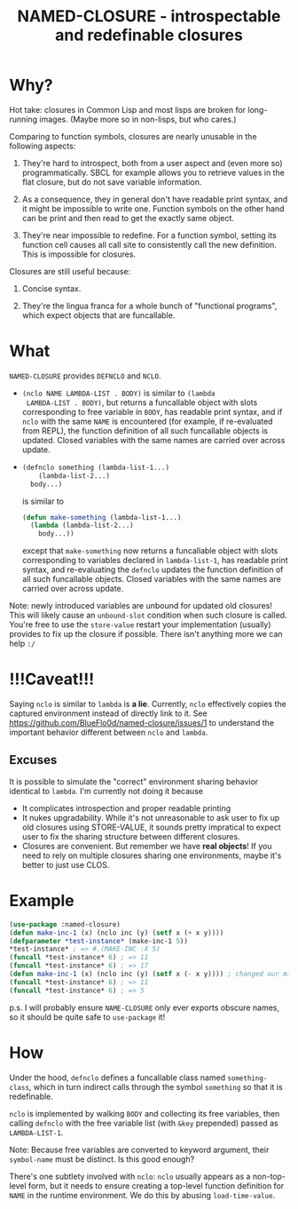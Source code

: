 #+TITLE: NAMED-CLOSURE - introspectable and redefinable closures
* Why?
  Hot take: closures in Common Lisp and most lisps are broken for
  long-running images. (Maybe more so in non-lisps, but who cares.)

  Comparing to function symbols, closures are nearly unusable in the
  following aspects:
  
  1. They're hard to introspect, both from a user aspect and (even
     more so) programmatically. SBCL for example allows you to
     retrieve values in the flat closure, but do not save variable
     information.
     
  2. As a consequence, they in general don't have readable print
     syntax, and it might be impossible to write one. Function symbols
     on the other hand can be print and then read to get the exactly
     same object.
     
  3. They're near impossible to redefine. For a function symbol,
     setting its function cell causes all call site to consistently
     call the new definition. This is impossible for closures.

  Closures are still useful because:
  
  1. Concise syntax.
     
  2. They're the lingua franca for a whole bunch of "functional
     programs", which expect objects that are funcallable.

* What
  ~NAMED-CLOSURE~ provides ~DEFNCLO~ and ~NCLO~.

  - ~(nclo NAME LAMBDA-LIST . BODY)~ is similar to ~(lambda
    LAMBDA-LIST . BODY)~, but returns a funcallable object with slots
    corresponding to free variable in ~BODY~, has readable print
    syntax, and if ~nclo~ with the same ~NAME~ is encountered (for
    example, if re-evaluated from REPL), the function definition of
    all such funcallable objects is updated. Closed variables with the
    same names are carried over across update.

  -
    #+BEGIN_SRC lisp
      (defnclo something (lambda-list-1...)
          (lambda-list-2...)
        body...)
    #+END_SRC
    is similar to
    #+BEGIN_SRC lisp
      (defun make-something (lambda-list-1...)
        (lambda (lambda-list-2...)
          body...))
    #+END_SRC
    except that ~make-something~ now returns a funcallable object with
    slots corresponding to variables declared in ~lambda-list-1~, has
    readable print syntax, and re-evaluating the ~defnclo~ updates the
    function definition of all such funcallable objects. Closed
    variables with the same names are carried over across update.

  Note: newly introduced variables are unbound for updated old
  closures! This will likely cause an ~unbound-slot~ condition when
  such closure is called. You're free to use the ~store-value~ restart
  your implementation (usually) provides to fix up the closure if
  possible.  There isn't anything more we can help ~:/~

* !!!Caveat!!!
  Saying ~nclo~ is similar to ~lambda~ is *a lie*. Currently, ~nclo~
  effectively copies the captured environment instead of directly
  link to it. See [[https://github.com/BlueFlo0d/named-closure/issues/1]]
  to understand the important behavior different between ~nclo~ and ~lambda~.

** Excuses

   It is possible to simulate the "correct" environment sharing behavior
   identical to ~lambda~. I'm currently not doing it because
   - It complicates introspection and proper readable printing
   - It nukes upgradability. While it's not unreasonable to ask user
     to fix up old closures using STORE-VALUE, it sounds pretty
     impratical to expect user to fix the sharing structure between
     different closures.
   - Closures are convenient. But remember we have *real objects*!
     If you need to rely on multiple closures sharing one environments,
     maybe it's better to just use CLOS.
   
* Example
  #+BEGIN_SRC lisp
    (use-package :named-closure)
    (defun make-inc-1 (x) (nclo inc (y) (setf x (+ x y))))
    (defparameter *test-instance* (make-inc-1 5))
    ,*test-instance* ; => #.(MAKE-INC :X 5)
    (funcall *test-instance* 6) ; => 11
    (funcall *test-instance* 6) ; => 17
    (defun make-inc-1 (x) (nclo inc (y) (setf x (- x y)))) ; changed our mind!!!
    (funcall *test-instance* 6) ; => 11
    (funcall *test-instance* 6) ; => 5
  #+END_SRC

  p.s. I will probably ensure ~NAME-CLOSURE~ only ever exports obscure
  names, so it should be quite safe to ~use-package~ it!
  
* How
  Under the hood, ~defnclo~ defines a funcallable class named
  ~something-class~, which in turn indirect calls through the symbol
  ~something~ so that it is redefinable.

  ~nclo~ is implemented by walking ~BODY~ and collecting its free
  variables, then calling ~defnclo~ with the free variable list (with
  ~&key~ prepended) passed as ~LAMBDA-LIST-1~.

  Note: Because free variables are converted to keyword argument,
  their ~symbol-name~ must be distinct. Is this good enough?

  There's one subtlety involved with ~nclo~: ~nclo~ usually appears as
  a non-top-level form, but it needs to ensure creating a top-level
  function definition for ~NAME~ in the runtime environment. We do this
  by abusing ~load-time-value~.  
  
